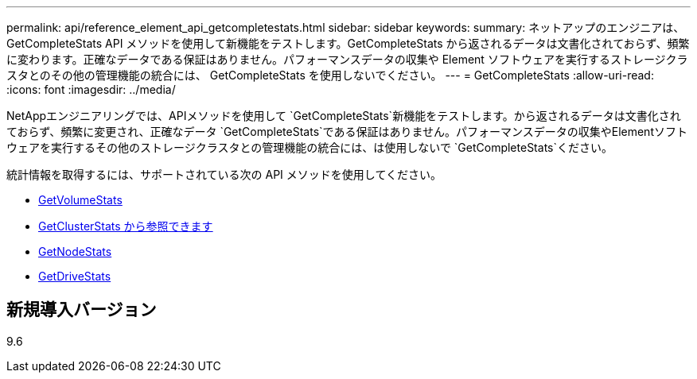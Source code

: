 ---
permalink: api/reference_element_api_getcompletestats.html 
sidebar: sidebar 
keywords:  
summary: ネットアップのエンジニアは、 GetCompleteStats API メソッドを使用して新機能をテストします。GetCompleteStats から返されるデータは文書化されておらず、頻繁に変わります。正確なデータである保証はありません。パフォーマンスデータの収集や Element ソフトウェアを実行するストレージクラスタとのその他の管理機能の統合には、 GetCompleteStats を使用しないでください。 
---
= GetCompleteStats
:allow-uri-read: 
:icons: font
:imagesdir: ../media/


[role="lead"]
NetAppエンジニアリングでは、APIメソッドを使用して `GetCompleteStats`新機能をテストします。から返されるデータは文書化されておらず、頻繁に変更され、正確なデータ `GetCompleteStats`である保証はありません。パフォーマンスデータの収集やElementソフトウェアを実行するその他のストレージクラスタとの管理機能の統合には、は使用しないで `GetCompleteStats`ください。

統計情報を取得するには、サポートされている次の API メソッドを使用してください。

* xref:reference_element_api_getvolumestats.adoc[GetVolumeStats]
* xref:reference_element_api_getclusterstats.adoc[GetClusterStats から参照できます]
* xref:reference_element_api_getnodestats.adoc[GetNodeStats]
* xref:reference_element_api_getdrivestats.adoc[GetDriveStats]




== 新規導入バージョン

9.6
